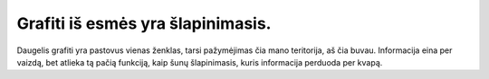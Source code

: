 .. title: grafiti
.. slug: grafiti
.. date: 2023-09-28 23:42:04 UTC+03:00
.. tags: kultūra
.. category: 
.. link: 
.. description: 
.. type: text


Grafiti iš esmės yra šlapinimasis.
----------------------------------

Daugelis grafiti yra pastovus vienas ženklas, tarsi pažymėjimas čia mano teritorija, aš čia buvau. Informacija eina per vaizdą, bet atlieka tą pačią funkciją, kaip šunų šlapinimasis, kuris informacija perduoda per kvapą.